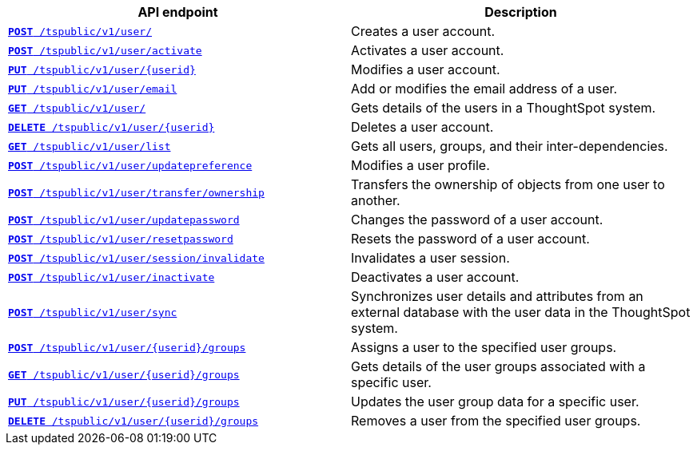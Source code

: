 [width="100%", cols="2,2"]
[options='header']
|====
|API endpoint|Description
|`xref:user-api.adoc#create-user[*POST* /tspublic/v1/user/]` 
|Creates a user account.

|`xref:user-api.adoc#activate-user[**POST** /tspublic/v1/user/activate]` 
|Activates a user account.

|`xref:user-api.adoc#update-user[*PUT* /tspublic/v1/user/{userid}]` 
|Modifies a user account.

|`xref:user-api.adoc#addEmail[**PUT** /tspublic/v1/user/email]` 
|Add or modifies the email address of a user.
 
|`xref:user-api.adoc#get-user-details[*GET* /tspublic/v1/user/]`
|Gets details of the users in a ThoughtSpot system.

|`xref:user-api.adoc#delete-user[*DELETE* /tspublic/v1/user/{userid}]`
|Deletes a user account.

|`xref:user-api.adoc#user-list[*GET* /tspublic/v1/user/list]`
|Gets all users, groups, and their inter-dependencies.

|`xref:user-api.adoc#updatepreference-api[**POST** /tspublic/v1/user/updatepreference]`
|Modifies a user profile.

|`xref:user-api.adoc#transfer-ownership[**POST** /tspublic/v1/user/transfer/ownership]`
|Transfers the ownership of objects from one user to another.

|`xref:user-api.adoc#change-pwd[**POST** /tspublic/v1/user/updatepassword]`
|Changes the password of a user account.

|`xref:user-api.adoc#resetpassword[**POST** /tspublic/v1/user/resetpassword]`
|Resets the password of a user account.

|`xref:user-api.adoc#invalidate-user-session[**POST** /tspublic/v1/user/session/invalidate]`
|Invalidates a user session.

|`xref:user-api.adoc#deactivate-user[**POST** /tspublic/v1/user/inactivate]`
|Deactivates a user account.

|`xref:user-api.adoc#user-sync[**POST** /tspublic/v1/user/sync]` 
|Synchronizes user details and attributes from an external database with the user data in the ThoughtSpot system.

|`xref:user-api.adoc#assignUserToGroups [**POST** /tspublic/v1/user/{userid}/groups]` 
|Assigns a user to the specified user groups.

|`xref:user-api.adoc#getGroupsUser [**GET** /tspublic/v1/user/{userid}/groups]`
|Gets details of the user groups associated with a specific user.

|`xref:user-api.adoc#editGroupsforUser[**PUT** /tspublic/v1/user/{userid}/groups]`
|Updates the user group data for a specific user.

| `xref:user-api.adoc#removeUserGroupAssoc[**DELETE** /tspublic/v1/user/{userid}/groups]`
|Removes a user from the specified user groups.
|====
